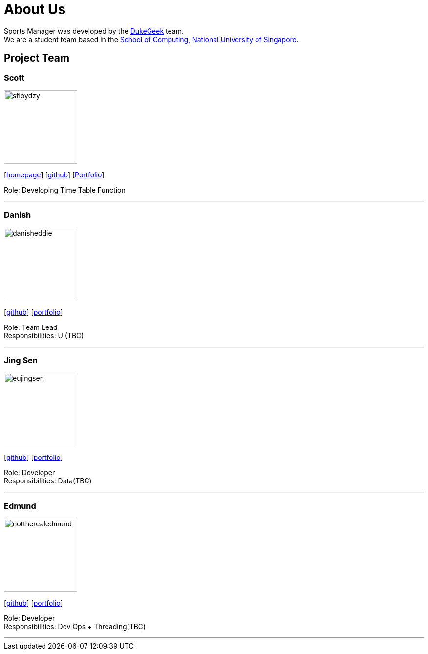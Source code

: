 = About Us
:site-section: AboutUs
:relfileprefix: team/
:imagesDir: images
:stylesDir: stylesheets

Sports Manager was developed by the https://github.com/AY1920S1-CS2113T-W13-1/main.git[DukeGeek] team. +
We are a student team based in the http://www.comp.nus.edu.sg[School of Computing, National University of Singapore].

== Project Team

=== Scott
image::sfloydzy.png[width="150", align="left"]
{empty}[https://github.com/AY1920S1-CS2113T-W13-1/main.git[homepage]] [https://github.com/sfloydzy[github]] [<<SfloydzyPortfolio#, Portfolio>>]

Role: Developing Time Table Function

'''

=== Danish
image::danisheddie.png[width="150", align="left"]
{empty}[http://github.com/danisheddie[github]] [<<portfolio#, portfolio>>]

Role: Team Lead +
Responsibilities: UI(TBC)

'''

=== Jing Sen
image::eujingsen.png[width="150", align="left"]
{empty}[http://github.com/eujingsen[github]] [<<portfolio#, portfolio>>]

Role: Developer +
Responsibilities: Data(TBC)

'''

=== Edmund
image::nottherealedmund.png[width="150", align="left"]
{empty}[http://github.com/nottherealedmund[github]] [<<portfolio#, portfolio>>]

Role: Developer +
Responsibilities: Dev Ops + Threading(TBC)

'''
